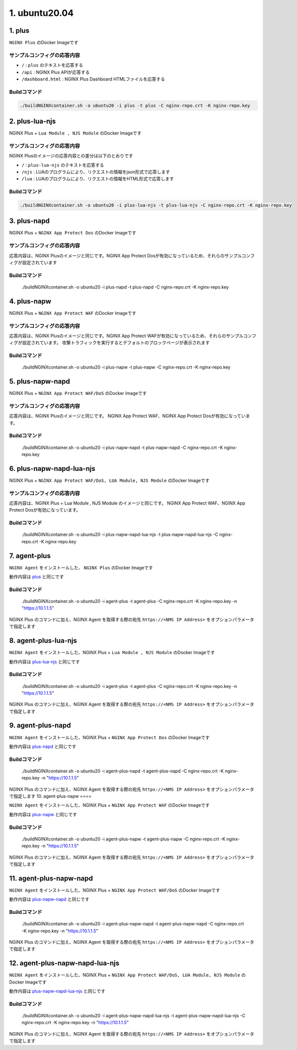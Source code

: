 1. ubuntu20.04
####

1. plus
====

``NGINX Plus`` のDocker Imageです

サンプルコンフィグの応答内容
----

- ``/`` : ``plus`` のテキストを応答する
- ``/api`` : NGINX Plus APIが応答する
- ``/dashboard.html`` : NGINX Plus Dashboard HTMLファイルを応答する

Buildコマンド
----

.. code-block:: cmdin

  ./buildNGINXcontainer.sh -o ubuntu20 -i plus -t plus -C nginx-repo.crt -K nginx-repo.key

2. plus-lua-njs
====

NGINX Plus + ``Lua Module , NJS Module`` のDocker Imageです

サンプルコンフィグの応答内容
----

NGINX Plusのイメージの応答内容との差分は以下のとおりです

- ``/`` : ``plus-lua-njs`` のテキストを応答する
- ``/njs`` : LUAのプログラムにより、リクエストの情報をjson形式で応答します
- ``/lua`` : LUAのプログラムにより、リクエストの情報をHTML形式で応答します

Buildコマンド
----

.. code-block:: cmdin

  ./buildNGINXcontainer.sh -o ubuntu20 -i plus-lua-njs -t plus-lua-njs -C nginx-repo.crt -K nginx-repo.key


3. plus-napd
====

NGINX Plus + ``NGINX App Protect Dos`` のDocker Imageです

サンプルコンフィグの応答内容
----

応答内容は、NGINX Plusのイメージと同じです。NGINX App Protect Dosが有効になっているため、それらのサンプルコンフィグが設定されています

Buildコマンド
----

  ./buildNGINXcontainer.sh -o ubuntu20 -i plus-napd -t plus-napd -C nginx-repo.crt -K nginx-repo.key

4. plus-napw
====

NGINX Plus + ``NGINX App Protect WAF`` のDocker Imageです

サンプルコンフィグの応答内容
----

応答内容は、NGINX Plusのイメージと同じです。NGINX App Protect WAFが有効になっているため、それらのサンプルコンフィグが設定されています。
攻撃トラフィックを実行するとデフォルトのブロックページが表示されます

Buildコマンド
----

  ./buildNGINXcontainer.sh -o ubuntu20 -i plus-napw -t plus-napw -C nginx-repo.crt -K nginx-repo.key

5. plus-napw-napd
====

NGINX Plus + ``NGINX App Protect WAF/DoS`` のDocker Imageです

サンプルコンフィグの応答内容
----

応答内容は、NGINX Plusのイメージと同じです。
NGINX App Protect WAF、NGINX App Protect Dosが有効になっています。

Buildコマンド
----

  ./buildNGINXcontainer.sh -o ubuntu20 -i plus-napw-napd -t plus-napw-napd -C nginx-repo.crt -K nginx-repo.key

6. plus-napw-napd-lua-njs
====

NGINX Plus + ``NGINX App Protect WAF/DoS, LUA Module, NJS Module`` のDocker Imageです

サンプルコンフィグの応答内容
----

応答内容は、NGINX Plus + Lua Module , NJS Module のイメージと同じです。
NGINX App Protect WAF、NGINX App Protect Dosが有効になっています。


Buildコマンド
----

  ./buildNGINXcontainer.sh -o ubuntu20 -i plus-napw-napd-lua-njs -t plus-napw-napd-lua-njs -C nginx-repo.crt -K nginx-repo.key

7. agent-plus
====

``NGINX Agent`` をインストールした、 ``NGINX Plus`` のDocker Imageです

動作内容は
`plus <#plus>`__
と同じです

Buildコマンド
----

  ./buildNGINXcontainer.sh -o ubuntu20 -i agent-plus -t agent-plus -C nginx-repo.crt -K nginx-repo.key -n "https://10.1.1.5"

NGINX Plus のコマンドに加え、NGINX Agent を取得する際の宛先 ``https://<NMS IP Address>`` をオプションパラメータで指定します

8. agent-plus-lua-njs
====

``NGINX Agent`` をインストールした、NGINX Plus + ``Lua Module , NJS Module`` のDocker Imageです

動作内容は
`plus-lua-njs <#plus-lua-njs>`__
と同じです

Buildコマンド
----

  ./buildNGINXcontainer.sh -o ubuntu20 -i agent-plus -t agent-plus -C nginx-repo.crt -K nginx-repo.key -n "https://10.1.1.5"

NGINX Plus のコマンドに加え、NGINX Agent を取得する際の宛先 ``https://<NMS IP Address>`` をオプションパラメータで指定します

9. agent-plus-napd
====

``NGINX Agent`` をインストールした、NGINX Plus + ``NGINX App Protect Dos`` のDocker Imageです

動作内容は
`plus-napd <#plus-napd>`__
と同じです

Buildコマンド
----

  ./buildNGINXcontainer.sh -o ubuntu20 -i agent-plus-napd -t agent-plus-napd -C nginx-repo.crt -K nginx-repo.key -n "https://10.1.1.5"

NGINX Plus のコマンドに加え、NGINX Agent を取得する際の宛先 ``https://<NMS IP Address>`` をオプションパラメータで指定します
10. agent-plus-napw
====

``NGINX Agent`` をインストールした、NGINX Plus + ``NGINX App Protect WAF`` のDocker Imageです

動作内容は
`plus-napw <#plus-napw>`__
と同じです

Buildコマンド
----

  ./buildNGINXcontainer.sh -o ubuntu20 -i agent-plus-napw -t agent-plus-napw -C nginx-repo.crt -K nginx-repo.key -n "https://10.1.1.5"

NGINX Plus のコマンドに加え、NGINX Agent を取得する際の宛先 ``https://<NMS IP Address>`` をオプションパラメータで指定します

11. agent-plus-napw-napd
====

``NGINX Agent`` をインストールした、NGINX Plus + ``NGINX App Protect WAF/DoS`` のDocker Imageです

動作内容は
`plus-napw-napd <#plus-napw-napd>`__
と同じです

Buildコマンド
----

  ./buildNGINXcontainer.sh -o ubuntu20 -i agent-plus-napw-napd -t agent-plus-napw-napd -C nginx-repo.crt -K nginx-repo.key -n "https://10.1.1.5"

NGINX Plus のコマンドに加え、NGINX Agent を取得する際の宛先 ``https://<NMS IP Address>`` をオプションパラメータで指定します

12. agent-plus-napw-napd-lua-njs
====

``NGINX Agent`` をインストールした、NGINX Plus + ``NGINX App Protect WAF/DoS, LUA Module, NJS Module`` のDocker Imageです

動作内容は
`plus-napw-napd-lua-njs <#plus-napw-napd-lua-njs>`__
と同じです

Buildコマンド
----

  ./buildNGINXcontainer.sh -o ubuntu20 -i agent-plus-napw-napd-lua-njs -t agent-plus-napw-napd-lua-njs -C nginx-repo.crt -K nginx-repo.key -n "https://10.1.1.5"

NGINX Plus のコマンドに加え、NGINX Agent を取得する際の宛先 ``https://<NMS IP Address>`` をオプションパラメータで指定します










